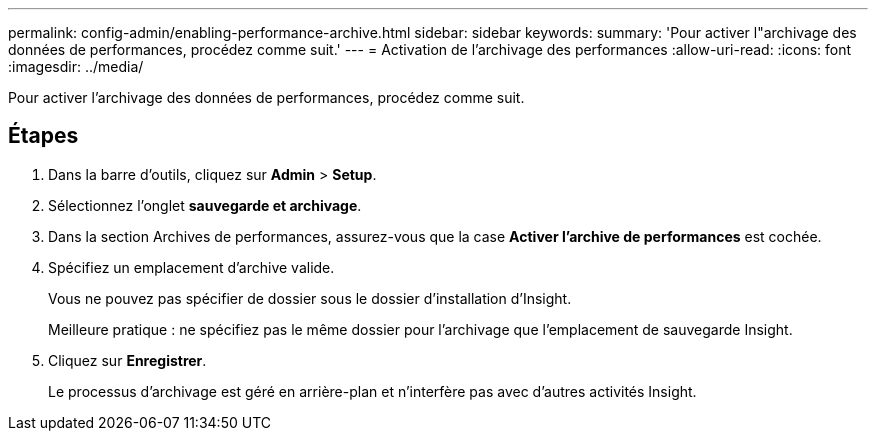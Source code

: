 ---
permalink: config-admin/enabling-performance-archive.html 
sidebar: sidebar 
keywords:  
summary: 'Pour activer l"archivage des données de performances, procédez comme suit.' 
---
= Activation de l'archivage des performances
:allow-uri-read: 
:icons: font
:imagesdir: ../media/


[role="lead"]
Pour activer l'archivage des données de performances, procédez comme suit.



== Étapes

. Dans la barre d'outils, cliquez sur *Admin* > *Setup*.
. Sélectionnez l'onglet *sauvegarde et archivage*.
. Dans la section Archives de performances, assurez-vous que la case **Activer l'archive de performances** est cochée.
. Spécifiez un emplacement d'archive valide.
+
Vous ne pouvez pas spécifier de dossier sous le dossier d'installation d'Insight.

+
Meilleure pratique : ne spécifiez pas le même dossier pour l'archivage que l'emplacement de sauvegarde Insight.

. Cliquez sur *Enregistrer*.
+
Le processus d'archivage est géré en arrière-plan et n'interfère pas avec d'autres activités Insight.



